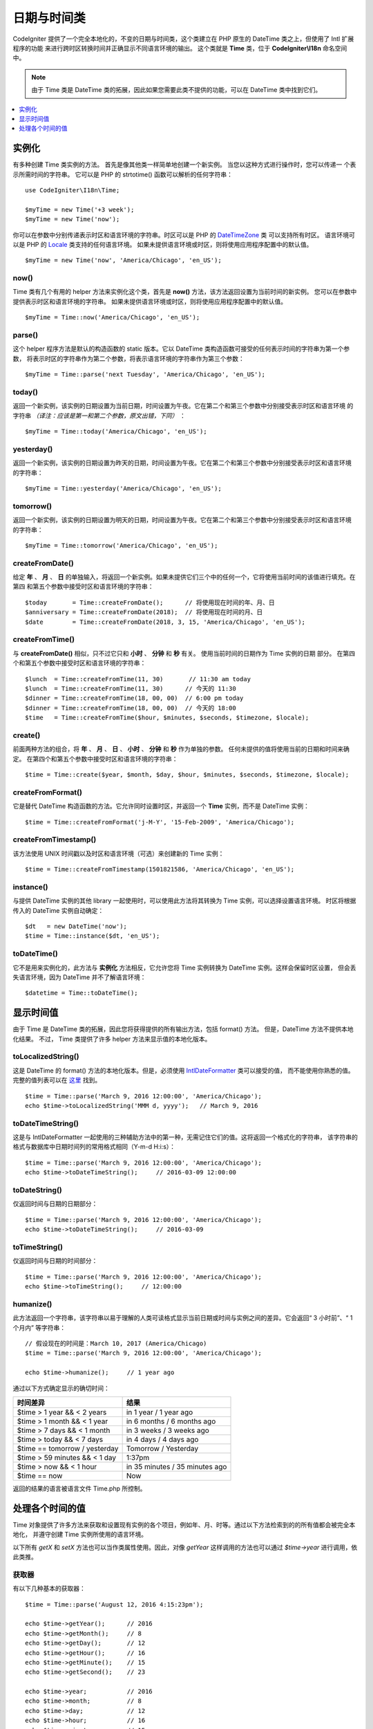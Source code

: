 ############
日期与时间类
############

CodeIgniter 提供了一个完全本地化的，不变的日期与时间类，这个类建立在 PHP 原生的 DateTime 类之上，但使用了 Intl 扩展程序的功能
来进行跨时区转换时间并正确显示不同语言环境的输出。 这个类就是 **Time** 类，位于 **CodeIgniter\\I18n** 命名空间中。

.. note:: 由于 Time 类是 DateTime 类的拓展，因此如果您需要此类不提供的功能，可以在 DateTime 类中找到它们。

.. contents::
    :local:
    :depth: 1

======
实例化
======

有多种创建 Time 类实例的方法。 首先是像其他类一样简单地创建一个新实例。 当您以这种方式进行操作时，您可以传递一
个表示所需时间的字符串。 它可以是 PHP 的 strtotime() 函数可以解析的任何字符串： ::

    use CodeIgniter\I18n\Time;

    $myTime = new Time('+3 week');
    $myTime = new Time('now');

你可以在参数中分别传递表示时区和语言环境的字符串。时区可以是 PHP 的 `DateTimeZone <http://php.net/manual/en/timezones.php>`__ 类
可以支持所有时区。 语言环境可以是 PHP 的 `Locale <http://php.net/manual/en/class.locale.php>`__ 类支持的任何语言环境。
如果未提供语言环境或时区，则将使用应用程序配置中的默认值。

::

    $myTime = new Time('now', 'America/Chicago', 'en_US');

now()
-----

Time 类有几个有用的 helper 方法来实例化这个类，首先是 **now()** 方法，该方法返回设置为当前时间的新实例。 您可以在参数中
提供表示时区和语言环境的字符串。 如果未提供语言环境或时区，则将使用应用程序配置中的默认值。

::

    $myTime = Time::now('America/Chicago', 'en_US');

parse()
-------

这个 helper 程序方法是默认的构造函数的 static 版本。它以 DateTime 类构造函数可接受的任何表示时间的字符串为第一个参数，
将表示时区的字符串作为第二个参数，将表示语言环境的字符串作为第三个参数： ::

    $myTime = Time::parse('next Tuesday', 'America/Chicago', 'en_US');

today()
-------

返回一个新实例，该实例的日期设置为当前日期，时间设置为午夜。它在第二个和第三个参数中分别接受表示时区和语言环境
的字符串 *（译注：应该是第一和第二个参数，原文出错，下同）* ： ::

    $myTime = Time::today('America/Chicago', 'en_US');

yesterday()
-----------

返回一个新实例，该实例的日期设置为昨天的日期，时间设置为午夜。它在第二个和第三个参数中分别接受表示时区和语言环境
的字符串： ::

    $myTime = Time::yesterday('America/Chicago', 'en_US');

tomorrow()
-----------

返回一个新实例，该实例的日期设置为明天的日期，时间设置为午夜。它在第二个和第三个参数中分别接受表示时区和语言环境
的字符串： ::

    $myTime = Time::tomorrow('America/Chicago', 'en_US');

createFromDate()
----------------

给定 **年** 、 **月** 、 **日** 的单独输入，将返回一个新实例。如果未提供它们三个中的任何一个，它将使用当前时间的该值进行填充。在第四
和第五个参数中接受时区和语言环境的字符串： ::

    $today       = Time::createFromDate();      // 将使用现在时间的年、月、日
    $anniversary = Time::createFromDate(2018);  // 将使用现在时间的月、日
    $date        = Time::createFromDate(2018, 3, 15, 'America/Chicago', 'en_US');

createFromTime()
----------------

与 **createFromDate()** 相似，只不过它只和 **小时** 、 **分钟** 和 **秒** 有关。 使用当前时间的日期作为 Time 实例的日期
部分。 在第四个和第五个参数中接受时区和语言环境的字符串： ::

    $lunch  = Time::createFromTime(11, 30)       // 11:30 am today
    $lunch  = Time::createFromTime(11, 30)      // 今天的 11:30
    $dinner = Time::createFromTime(18, 00, 00)  // 6:00 pm today
    $dinner = Time::createFromTime(18, 00, 00)  // 今天的 18:00
    $time   = Time::createFromTime($hour, $minutes, $seconds, $timezone, $locale);

create()
--------

前面两种方法的组合，将 **年** 、 **月** 、 **日** 、 **小时** 、 **分钟** 和 **秒** 作为单独的参数。
任何未提供的值将使用当前的日期和时间来确定。 在第四个和第五个参数中接受时区和语言环境的字符串： ::

    $time = Time::create($year, $month, $day, $hour, $minutes, $seconds, $timezone, $locale);

createFromFormat()
------------------

它是替代 DateTime 构造函数的方法。它允许同时设置时区，并返回一个 **Time** 实例，而不是 DateTime 实例： ::

    $time = Time::createFromFormat('j-M-Y', '15-Feb-2009', 'America/Chicago');

createFromTimestamp()
---------------------

该方法使用 UNIX 时间戳以及时区和语言环境（可选）来创建新的 Time 实例： ::

    $time = Time::createFromTimestamp(1501821586, 'America/Chicago', 'en_US');

instance()
----------

与提供 DateTime 实例的其他 library 一起使用时，可以使用此方法将其转换为 Time 实例，可以选择设置语言环境。
时区将根据传入的 DateTime 实例自动确定： ::

    $dt   = new DateTime('now');
    $time = Time::instance($dt, 'en_US');

toDateTime()
------------

它不是用来实例化的，此方法与 **实例化** 方法相反，它允许您将 Time 实例转换为 DateTime 实例。这样会保留时区设置，
但会丢失语言环境，因为 DateTime 并不了解语言环境： ::

    $datetime = Time::toDateTime();

==========
显示时间值
==========

由于 Time 是 DateTime 类的拓展，因此您将获得提供的所有输出方法，包括 format() 方法。 但是，DateTime 方法不提供本地化结果。 不过，
Time 类提供了许多 helper 方法来显示值的本地化版本。

toLocalizedString()
-------------------

这是 DateTime 的 format() 方法的本地化版本。但是，必须使用 `IntlDateFormatter <http://php.net/manual/en/class.intldateformatter.php>`__ 类可以接受的值，
而不能使用你熟悉的值。完整的值列表可以在 `这里 <http://www.icu-project.org/apiref/icu4c/classSimpleDateFormat.html#details>`__ 找到。

::

    $time = Time::parse('March 9, 2016 12:00:00', 'America/Chicago');
    echo $time->toLocalizedString('MMM d, yyyy');   // March 9, 2016

toDateTimeString()
------------------

这是与 IntlDateFormatter 一起使用的三种辅助方法中的第一种，无需记住它们的值。这将返回一个格式化的字符串，
该字符串的格式与数据库中日期时间列的常用格式相同（Y-m-d H:i:s）： ::

    $time = Time::parse('March 9, 2016 12:00:00', 'America/Chicago');
    echo $time->toDateTimeString();     // 2016-03-09 12:00:00

toDateString()
--------------

仅返回时间与日期的日期部分： ::

    $time = Time::parse('March 9, 2016 12:00:00', 'America/Chicago');
    echo $time->toDateTimeString();     // 2016-03-09

toTimeString()
--------------

仅返回时间与日期的时间部分： ::

    $time = Time::parse('March 9, 2016 12:00:00', 'America/Chicago');
    echo $time->toTimeString();     // 12:00:00

humanize()
----------

此方法返回一个字符串，该字符串以易于理解的人类可读格式显示当前日期或时间与实例之间的差异。它会返回“ 3 小时前”、“ 1 个月内”
等字符串： ::

    // 假设现在的时间是：March 10, 2017 (America/Chicago)
    $time = Time::parse('March 9, 2016 12:00:00', 'America/Chicago');

    echo $time->humanize();     // 1 year ago

通过以下方式确定显示的确切时间：

=============================== =================================
时间差异                         结果
=============================== =================================
$time > 1 year && < 2 years      in 1 year / 1 year ago
$time > 1 month && < 1 year      in 6 months / 6 months ago
$time > 7 days && < 1 month      in 3 weeks / 3 weeks ago
$time > today && < 7 days        in 4 days / 4 days ago
$time == tomorrow / yesterday    Tomorrow / Yesterday
$time > 59 minutes && < 1 day    1:37pm
$time > now && < 1 hour          in 35 minutes / 35 minutes ago
$time == now                     Now
=============================== =================================

返回的结果的语言被语言文件 Time.php 所控制。

================
处理各个时间的值
================

Time 对象提供了许多方法来获取和设置现有实例的各个项目，例如年、月、时等。通过以下方法检索到的的所有值都会被完全本地化，
并遵守创建 Time 实例所使用的语言环境。

以下所有 `getX` 和 `setX` 方法也可以当作类属性使用。因此，对像 `getYear` 这样调用的方法也可以通过 `$time->year`
进行调用，依此类推。

获取器
-------

有以下几种基本的获取器： ::

    $time = Time::parse('August 12, 2016 4:15:23pm');

    echo $time->getYear();      // 2016
    echo $time->getMonth();     // 8
    echo $time->getDay();       // 12
    echo $time->getHour();      // 16
    echo $time->getMinute();    // 15
    echo $time->getSecond();    // 23

    echo $time->year;           // 2016
    echo $time->month;          // 8
    echo $time->day;            // 12
    echo $time->hour;           // 16
    echo $time->minute;         // 15
    echo $time->second;         // 23

除这些之外，还有许多方法可以获取有关日期的其他信息： ::

    $time = Time::parse('August 12, 2016 4:15:23pm');

    echo $time->getDayOfWeek();     // 6 - 但可能会因地区的一个星期的第一天而有所不同
    echo $time->getDayOfYear();     // 225
    echo $time->getWeekOfMonth();   // 2
    echo $time->getWeekOfYear();    // 33
    echo $time->getTimestamp();     // 1471018523 - UNIX 时间戳
    echo $time->getQuarter();       // 3

    echo $time->dayOfWeek;          // 6
    echo $time->dayOfYear;          // 225
    echo $time->weekOfMonth;        // 2
    echo $time->weekOfYear;         // 33
    echo $time->timestamp;          // 1471018523
    echo $time->quarter;            // 3

getAge()
--------

返回 Time 实例与当前时间之间的差值（以年为单位）。主要是用于根据某人的生日检查其年龄： ::

    $time = Time::parse('5 years ago');

    echo $time->getAge();   // 5
    echo $time->age;        // 5

getDST()
--------

根据 Time 实例是否正在遵守夏令时，返回布尔值 true 或 false： ::

    echo Time::createFromDate(2012, 1, 1)->getDst();     // false
    echo Time::createFromDate(2012, 9, 1)->dst;     // true

getLocal()
----------

如果 Time 实例的时区与 web 应用程序当前所在的时区位于同一时区，则返回布尔值 true： ::

    echo Time::now()->getLocal();                   // true
    echo Time::now('Europe/London')->getLocal();    // false

getUtc()
--------

如果 Time 实例使用 UTC 时间，则返回 true： ::

    echo Time::now('America/Chicago')->getUtc();    // false
    echo Time::now('UTC')->utc;                     // true

getTimezone()
-------------

返回一个新的 `DateTimeZone <http://php.net/manual/en/class.datetimezone.php>`__ 实例，该实例是 Time 实例的时区： ::

    $tz = Time::now()->getTimezone();
    $tz = Time::now()->timezone;

    echo $tz->getName();
    echo $tz->getOffset();

getTimezoneName()
-----------------

返回 Time 实例的 `完整时区字符串 <http://php.net/manual/en/timezones.php>`__ ： ::

    echo Time::now('America/Chicago')->getTimezoneName();   // America/Chicago
    echo Time::now('Europe/London')->timezoneName;          // Europe/London

设置器
=======

存在以下的基本设置器。如果设置的任何值超出允许范围，则会抛出 ``InvalidArgumentExeption`` 。

.. note:: 所有设置器都将返回一个新的 Time 实例，而原始实例保持不变。

.. note:: 如果值超出范围，则设置器将抛出 InvalidArgumentException。

::

    $time = $time->setYear(2017);
    $time = $time->setMonthNumber(4);           // April
    $time = $time->setMonthLongName('April');
    $time = $time->setMonthShortName('Feb');    // February
    $time = $time->setDay(25);
    $time = $time->setHour(14);                 // 2:00 pm
    $time = $time->setMinute(30);
    $time = $time->setSecond(54);

setTimezone()
-------------

将时间从当前时区转换为新时区： ::

    $time  = Time::parse('May 10, 2017', 'America/Chicago');
    $time2 = $time->setTimezone('Europe/London');           // 将时间从当前时区转换为新时区

    echo $time->timezoneName;   // American/Chicago
    echo $time2->timezoneName;  // Europe/London

setTimestamp()
--------------

返回日期设置为新时间戳的新实例： ::

    $time = Time::parse('May 10, 2017', 'America/Chicago');
    $time2 = $time->setTimestamp(strtotime('April 1, 2017'));

    echo $time->toDateTimeString();     // 2017-05-10 00:00:00
    echo $time2->toDateTimeString();     // 2017-04-01 00:00:00

Modifying the Value
===================

通过以下方法，您可以通过在当前时间上增加或减少值来修改日期。这不会修改现有的 Time 实例，只会返回一个新实例。

::

    $time = $time->addSeconds(23);
    $time = $time->addMinutes(15);
    $time = $time->addHours(12);
    $time = $time->addDays(21);
    $time = $time->addMonths(14);
    $time = $time->addYears(5);

    $time = $time->subSeconds(23);
    $time = $time->subMinutes(15);
    $time = $time->subHours(12);
    $time = $time->subDays(21);
    $time = $time->subMonths(14);
    $time = $time->subYears(5);

比较两个 Time
===================

以下方法使您可以将一个 Time 实例与另一个 Time 实例进行比较。在进行比较之前，首先将所有比较转换为 UTC，以确保不同时区都正确响应。

equals()
--------

确定传入的日期时间是否等于当前实例。在这种情况下，相等意味着它们表示同一时间，并且不需要位于同一时区，因为两个时间都转换为 UTC 并以这种方式进行比较： ::

    $time1 = Time::parse('January 10, 2017 21:50:00', 'America/Chicago');
    $time2 = Time::parse('January 11, 2017 03:50:00', 'Europe/London');

    $time1->equals($time2);    // true

要作比较的值可以是 Time 实例，DateTime 实例或 DateTime 类可以理解的任何表示时间的字符串。当将字符串作为第一个参数传递时，
可以将时区字符串作为第二个参数传递。 如果没有给出时区，将使用配置的默认值： ::

    $time1->equals('January 11, 2017 03:50:00', 'Europe/London');  // true

sameAs()
--------

除了只有在日期，时间和时区都相同时才返回 true，这与 **equals** 方法相同： ::

    $time1 = Time::parse('January 10, 2017 21:50:00', 'America/Chicago');
    $time2 = Time::parse('January 11, 2017 03:50:00', 'Europe/London');

    $time1->sameAs($time2);    // false
    $time2->sameAs('January 10, 2017 21:50:00', 'America/Chicago');    // true

isBefore()
----------

检查传入的时间是否在当前实例之前。两种情况下都针对 UTC 版本进行了比较： ::

    $time1 = Time::parse('January 10, 2017 21:50:00', 'America/Chicago');
    $time2 = Time::parse('January 11, 2017 03:50:00', 'America/Chicago');

    $time1->isBefore($time2);  // true
    $time2->isBefore($time1);  // false

要作比较的值可以是 Time 实例，DateTime 实例或 DateTime 类可以理解的任何表示时间的字符串。当将字符串作为第一个参数传递时，
可以将时区字符串作为第二个参数传递。 如果没有给出时区，将使用配置的默认值： ::

    $time1->isBefore('March 15, 2013', 'America/Chicago');  // false

isAfter()
---------

除了检查时间是否在传入的时间之后，其他的与 **isBefore()** 完全相同： ::

    $time1 = Time::parse('January 10, 2017 21:50:00', 'America/Chicago');
    $time2 = Time::parse('January 11, 2017 03:50:00', 'America/Chicago');

    $time1->isAfter($time2);  // false
    $time2->isAfter($time1);  // true

查看差异
========

要直接比较两个 Times，可以使用 **difference()** 方法，该方法返回 **CodeIgniter\\I18n\\TimeDifference** 实例。第一个参数可以是 Time 实例、
DateTime 实例或带有日期或时间的字符串。 如果在第一个参数中传递了表示时间字符串，则第二个参数可以是时区字符串： ::

    $time = Time::parse('March 10, 2017', 'America/Chicago');

    $diff = $time->difference(Time::now());
    $diff = $time->difference(new DateTime('July 4, 1975', 'America/Chicago');
    $diff = $time->difference('July 4, 1975 13:32:05', 'America/Chicago');

有了 TimeDifference 实例后，您可以使用多种方法来查找有关两个 Time 间的信息。如果比较时间在待比较时间之前，则返回值为负数；反之，
如果比较时间在带比较时间之后，则返回的值为正数： ::

    $current = Time::parse('March 10, 2017', 'America/Chicago');
    $test    = Time::parse('March 10, 2010', 'America/Chicago');

    $diff = $current->difference($test);

    echo $diff->getYears();     // -7
    echo $diff->getMonths();    // -84
    echo $diff->getWeeks();     // -365
    echo $diff->getDays();      // -2557
    echo $diff->getHours();     // -61368
    echo $diff->getMinutes();   // -3682080
    echo $diff->getSeconds();   // -220924800

你可以用 **getX()** 方法，也可以像使用属性一样访问计算值： ::

    echo $diff->years;     // -7
    echo $diff->months;    // -84
    echo $diff->weeks;     // -365
    echo $diff->days;      // -2557
    echo $diff->hours;     // -61368
    echo $diff->minutes;   // -3682080
    echo $diff->seconds;   // -220924800

humanize()
----------

与 Time 的 humanize() 方法非常相似，此方法返回一个字符串，该字符串以易于理解的格式显示时间之间的时差。
它可以创建像“3 小时前”、“1 个月内”这样的的字符串。它们之间最大的区别在于最近日期的处理方式： ::

    // Assume current time is: March 10, 2017 (America/Chicago)
    // 假设现在时间是： March 10, 2017 (America/Chicago)
    $time = Time::parse('March 9, 2016 12:00:00', 'America/Chicago');

    echo $time->humanize();     // 1 year ago

通过以下方式确定显示的确切时间：

=============================== =================================
时间差异                         结果
=============================== =================================
$time > 1 year && < 2 years      in 1 year / 1 year ago
$time > 1 month && < 1 year      in 6 months / 6 months ago
$time > 7 days && < 1 month      in 3 weeks / 3 weeks ago
$time > today && < 7 days        in 4 days / 4 days ago
$time > 1 hour && < 1 day        in 8 hours / 8 hours ago
$time > 1 minute && < 1 hour     in 35 minutes / 35 minutes ago
$time < 1 minute                 Now
=============================== =================================

返回的结果的语言被语言文件 Time.php 所控制。
